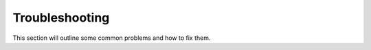 Troubleshooting
============================

This section will outline some common problems and how to fix them.


